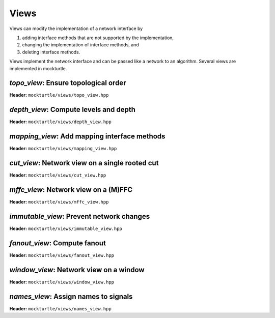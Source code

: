 Views
-----

Views can modify the implementation of a network interface by

1. adding interface methods that are not supported by the implementation,
2. changing the implementation of interface methods, and
3. deleting interface methods.

Views implement the network interface and can be passed like a network to an
algorithm.  Several views are implemented in mockturtle.

`topo_view`: Ensure topological order
~~~~~~~~~~~~~~~~~~~~~~~~~~~~~~~~~~~~~

**Header:** ``mockturtle/views/topo_view.hpp``

.. doxygenclass:: mockturtle::topo_view
   :members:

`depth_view`: Compute levels and depth
~~~~~~~~~~~~~~~~~~~~~~~~~~~~~~~~~~~~~~

**Header:** ``mockturtle/views/depth_view.hpp``

.. doxygenclass:: mockturtle::depth_view
   :members:

`mapping_view`: Add mapping interface methods
~~~~~~~~~~~~~~~~~~~~~~~~~~~~~~~~~~~~~~~~~~~~~

**Header:** ``mockturtle/views/mapping_view.hpp``

.. doxygenclass:: mockturtle::mapping_view
   :members:

`cut_view`: Network view on a single rooted cut
~~~~~~~~~~~~~~~~~~~~~~~~~~~~~~~~~~~~~~~~~~~~~~~

**Header:** ``mockturtle/views/cut_view.hpp``

.. doxygenclass:: mockturtle::cut_view
   :members:

`mffc_view`: Network view on a (M)FFC
~~~~~~~~~~~~~~~~~~~~~~~~~~~~~~~~~~~~~

**Header:** ``mockturtle/views/mffc_view.hpp``

.. doxygenclass:: mockturtle::mffc_view
   :members:

`immutable_view`: Prevent network changes
~~~~~~~~~~~~~~~~~~~~~~~~~~~~~~~~~~~~~~~~~

**Header:** ``mockturtle/views/immutable_view.hpp``

.. doxygenclass:: mockturtle::immutable_view
   :members:

`fanout_view`: Compute fanout
~~~~~~~~~~~~~~~~~~~~~~~~~~~~~

**Header:** ``mockturtle/views/fanout_view.hpp``

.. doxygenclass:: mockturtle::fanout_view
   :members:

`window_view`: Network view on a window
~~~~~~~~~~~~~~~~~~~~~~~~~~~~~~~~~~~~~~~

**Header:** ``mockturtle/views/window_view.hpp``

`names_view`: Assign names to signals
~~~~~~~~~~~~~~~~~~~~~~~~~~~~~~~~~~~~~~

**Header:** ``mockturtle/views/names_view.hpp``

.. doxygenclass:: mockturtle::window_view
   :members:
